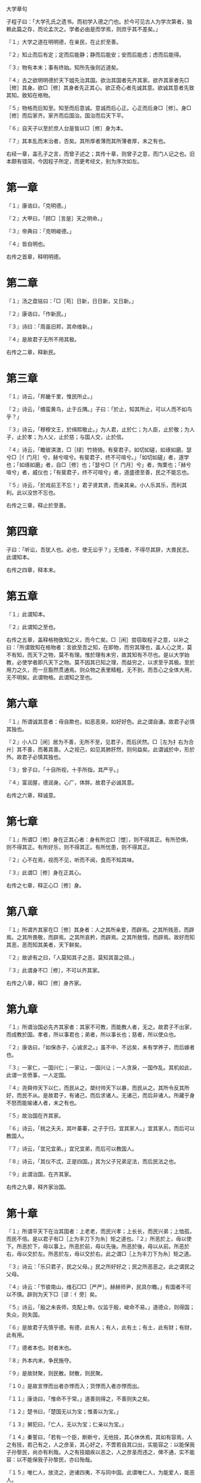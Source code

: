 大学章句

子程子曰：「大学孔氏之遗书。而初学入德之门也。於今可见古人为学次第者，独赖此篇之存，而论孟次之。学者必由是而学焉，则庶乎其不差矣。」

『１』大学之道在明明德，在亲民，在止於至善。

『２』知止而后有定；定而后能静；静而后能安；安而后能虑；虑而后能得。

『３』物有本末；事有终始。知所先後则近道矣。

『４』古之欲明明德於天下姐先治其国。欲治其国者先齐其家。欲齐其家者先□［修］其身。欲□［修］其身者先正其心。欲正奇心者先诚其意。欲诚其意者先致其知。致知在格物。

『５』物格而后知至。知至而后意诚。意诚而后心正。心正而后身□［修］。身□［修］而后家齐。家齐而后国治。国治而后天下平。

『６』自天子以至於庶人台是皆以□［修］身为本。

『７』其本乱而末治者，否矣。其所厚者薄而其所薄者厚，未之有也。

右经一章，盖孔子之言，而曾子述之；其传十章，则曾子之意，而门人记之也。旧本颇有错简，今因程子所定，而更考经文，别为序次如左。

* 第一章

『１』康诰曰，「克明德。」

『２』大甲曰，「顾□［言是］天之明命。」

『３』帝典曰：「克明峻德。」

『４』皆自明也。

右传之首章，释明明德。

* 第二章

『１』汤之盘铭曰：「□［苟］日新，日日新，又日新。」

『２』康诰曰，「作新民。」

『３』诗曰：「周虽旧邦，其命维新。」

『４』是故君子无所不用其极。

右传之二章，释新民。

* 第三章

『１』诗云，「邦畿千里，惟民所止。」

『２』诗云，「缗蛮黄鸟，止于丘隅。」子曰：「於止，知其所止，可以人而不如鸟乎？」

『３』诗云，「穆穆文王，於缉熙敬止。」为人君，止於仁；为人臣，止於敬；为人子，止於孝；为人父，止於慈；与国人交，止於信。

『４』诗云，「瞻彼淇澳，□［绿］竹猗猗。有斐君子。如切如磋，如琢如磨。瑟兮□［亻门月］兮，赫兮喧兮。有斐君子，终不可喧兮。」「如切如磋」者，道学也；「如琢如磨」者，自□［修］也；「瑟兮□［亻门月］兮」者，恂栗也；「赫兮喧兮」者，威仪也；「有斐君子，终不可喧兮」者，道盛德至善，民之不能忘也。

『５』诗云，「於戏前王不忘！」君子贤其贤，而亲其亲。小人乐其乐，而利其利。此以没世不忘也。

右传之三章，释止於至善。

* 第四章

子曰：「听讼，吾犹人也。必也，使无讼乎？」无情者，不得尽其辞，大畏民志。此谓知本。

右传之四章，释本末。

* 第五章

『１』此谓知本。

『２』此谓知之至也。

右传之五章，盖释格物致知之义，而今亡矣。□［闲］尝窃取程子之意，以补之曰：「所谓致知在格物者：言欲至吾之知，在即物，而穷其理也，盖人心之灵，莫不有知，而天下之物，莫不有理。惟於理有未穷，故其知有不尽也。是以大学始教，必使学者即凡天下之物。莫不因其已知之理，而益穷之，以求至乎其极。至於用力之久，而一旦豁然贯通焉。则众物之表里精粗，无不到，而吾心之全体大用，无不明矣。此谓物格。此谓知之至也。

* 第六章

『１』所谓诚其意者：毋自欺也，如恶恶臭，如好好色。此之谓自谦。故君子必慎其独也。

『２』小人□［闲］居为不善，无所不至，见君子，而后厌然。□［左为扌右为合廾］其不善，而著其善。人之视己，如见其肺肝然，则何益矣。此谓诚於中，形於外。故君子必慎其独也。

『３』曾子曰，「十目所视，十手所指，其严乎。」

『４』富润屋，德润身。心广，体胖。故君子必诚其意。

右传之六章，释诚意。

* 第七章

『１』所谓□［修］身在正其心者：身有所忿□［憷］，则不得其正。有所恐惧，则不得其正。有所好乐，则不得其正。有所忧患，则不得其正。

『２』心不在焉，视而不见，听而不闻，食而不知其味。

『３』此谓□［修］身在正其心。

右传之七章，释正心□［修］身。

* 第八章

『１』所谓齐其家在□［修］其身者：人之其所亲爱，而辟焉。之其所贱恶，而辟焉。之其所畏敬，而辟焉。之其所哀矜，而辟焉。之其所敖惰，而辟焉。故好而知其恶，恶而知其美者，天下鲜矣。

『２』故谚有之曰，「人莫知其子之恶，莫知其苗之硕。」

『３』此谓身不□［修］，不可以齐其家。

右传之八章，释□［修］身齐家。

* 第九章

『１』所谓治国必先齐其家者：其家不可教，而能教人者，无之。故君子不出家，而成教於国。孝者，所以事君也；弟者，所以事长也；慈者，所以使众也。

『２』康诰曰，「如保赤子，心诚求之。」虽不中、不远矣，未有学养子，而后嫁者也。

『３』一家仁，一国兴仁；一家让，一国兴让；一人贪戾，一国作乱。其机如此，此谓一言偾事，一人定国。

『４』尧舜帅天下以仁，而民从之。桀纣帅天下以暴，而民从之。其所令反其所好，而民不从。是故君子，有诸己，而后求诸人。无诸己，而后非诸人。所藏乎身不怒而能喻诸人者，未之有也。

『５』故治国在齐其家。

『６』诗云，「桃之夭夭，其叶蓁蓁，之子于归，宜其家人。」宜其家人，而后可以教国人。

『７』诗云，「宜兄宜弟。」宜兄宜弟，而后可以教国人。

『８』诗云，「其仪不忒，正是四国。」其为父子兄弟足法，而后民法之也。

『９』此谓治国，在齐其家。

右传之九章，释齐家治国。

* 第十章

『１』所谓平天下在治其国者：上老老，而民兴孝；上长长，而民兴弟；上恤孤，而民不倍。是以君子有□［上为丰刀下为糸］矩之道也。『２』所恶於上，毋以使下。所恶於下，毋以事上。所恶於前，毋以先後。所恶於後，毋以从前。所恶於右，毋以交於左。所恶於左，毋以交於右。此之谓□［上为丰刀下为糸］矩之道。

『３』诗云：「乐只君子，民之父母。」民之所好好之；民之所恶恶之。此之谓民之父母。

『４』诗云：「节彼南山，维石□□［严严］。赫赫师尹，民具尔瞻。」有国者不可以不慎。辟则为天下□［谬：亻旁］矣。

『５』诗云，「殷之未丧师，克配上帝。仪监于殷，峻命不易。」道德众，则得国；失众，则失国。

『６』是故君子先慎乎德。有德，此有人；有人，此有土；有土，此有财；有财，此有用。

『７』德者本也。财者末也。

『８』外本内末，争民施夺。

『９』是故财聚，则民散。财散，则民聚。

『１０』是故言悖而出者亦悖而入；货悖而入者亦悖而出。

『１１』康诰曰，「惟命不于常。」道善则得之，不善则失之矣。

『１２』楚书曰，「楚国无以为宝；惟善以为宝。」

『１３』舅犯曰，「亡人，无以为宝；仁亲以为宝。」

『１４』秦誓曰，「若有一个臣，断断兮，无他技，其心休休焉，其如有容焉，人之有技，若己有之，人之彦圣，其心好之，不啻若自其口出，实能容之：以能保我子孙黎民，尚亦有利哉。人之有技娼疾以恶之，人之彦圣而违之，俾不通，实不能容：以不能保我子孙黎民，亦曰殆哉。

『１５』唯仁人，放流之，迸诸四夷，不与同中国。此谓唯仁人，为能爱人，能恶人。

『１６』见贤而不能举，举而不能先，命也。见不善而不能退，退而不能远，过也。

『１７』好人之所恶，恶人之所好：是谓拂人之性。□［上为艹中为巛下为田］必逮夫身。

『１８』是故君子，有大道必忠信以得之；骄泰以失之。

『１９』生财有大道，生之者众，食之者寡。为之者疾，用之者舒。则财恒足矣。

『２０』仁者，以财发身。不仁者，以身发财。

『２１』未有上好仁，而下不好义者也。未有好义其事不终者也。未有府库财，非其财者也。

『２２』孟献子曰，「畜马乘，不察於鸡豚。伐冰之家不畜牛羊。百乘之家不畜聚□ ［敛］之臣，与其有聚□［敛］之臣。Ｕ＋５ＢＤ５［宁］有盗臣。此谓国不以利为利，以义为利也。

『２３』长国家而务财用者，必自小人矣。彼为善之，小人之使为国家，□［上为艹中为巛下为田］害Ｕ＋７ＡＤＤ［并］至，虽有善者，亦无如之何矣。此谓国不以利为利，以义为利也。

右传之十章，释治国平天下。

凡传十章：前四章统论纲领指趣；後六章细论条目工夫。其第五章乃明善之要。第六章乃诚身之本，在初学；尤为当务之急。读者不可以其近而忽之也。

